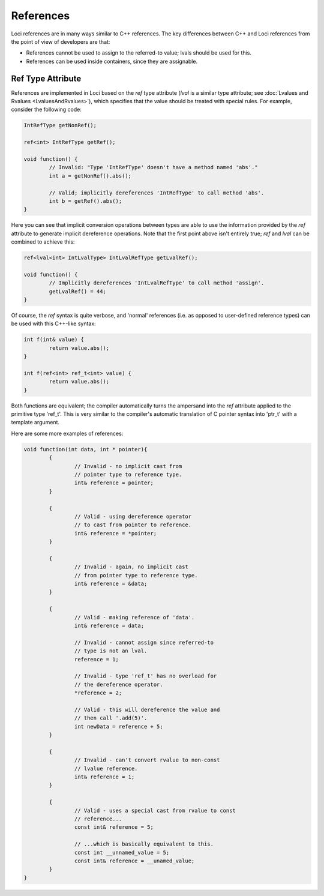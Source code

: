 References
==========

Loci references are in many ways similar to C++ references. The key differences between C++ and Loci references from the point of view of developers are that:

* References cannot be used to assign to the referred-to value; lvals should be used for this.
* References can be used inside containers, since they are assignable.

Ref Type Attribute
------------------

References are implemented in Loci based on the *ref* type attribute (*lval* is a similar type attribute; see :doc:`Lvalues and Rvalues <LvaluesAndRvalues>`), which specifies that the value should be treated with special rules. For example, consider the following code:

.. code-block:: c++

	IntRefType getNonRef();
	
	ref<int> IntRefType getRef();
	
	void function() {
		// Invalid: "Type 'IntRefType' doesn't have a method named 'abs'."
		int a = getNonRef().abs();
		
		// Valid; implicitly dereferences 'IntRefType' to call method 'abs'.
		int b = getRef().abs();
	}

Here you can see that implicit conversion operations between types are able to use the information provided by the *ref* attribute to generate implicit dereference operations. Note that the first point above isn't entirely true; *ref* and *lval* can be combined to achieve this:

.. code-block:: c++

	ref<lval<int> IntLvalType> IntLvalRefType getLvalRef();
	
	void function() {
		// Implicitly dereferences 'IntLvalRefType' to call method 'assign'.
		getLvalRef() = 44;
	}

Of course, the *ref* syntax is quite verbose, and 'normal' references (i.e. as opposed to user-defined reference types) can be used with this C++-like syntax:

.. code-block:: c++

	int f(int& value) {
		return value.abs();
	}
	
	int f(ref<int> ref_t<int> value) {
		return value.abs();
	}

Both functions are equivalent; the compiler automatically turns the ampersand into the *ref* attribute applied to the primitive type 'ref_t'. This is very similar to the compiler's automatic translation of C pointer syntax into 'ptr_t' with a template argument.

Here are some more examples of references:

.. code-block:: c++

	void function(int data, int * pointer){
		{
			// Invalid - no implicit cast from
			// pointer type to reference type.
			int& reference = pointer;
		}
		
		{
			// Valid - using dereference operator
			// to cast from pointer to reference.
			int& reference = *pointer;
		}
		
		{
			// Invalid - again, no implicit cast
			// from pointer type to reference type.
			int& reference = &data;
		}
		
		{
			// Valid - making reference of 'data'.
			int& reference = data;
			
			// Invalid - cannot assign since referred-to
			// type is not an lval.
			reference = 1;
			
			// Invalid - type 'ref_t' has no overload for
			// the dereference operator.
			*reference = 2;
			
			// Valid - this will dereference the value and
			// then call '.add(5)'.
			int newData = reference + 5;
		}
		
		{
			// Invalid - can't convert rvalue to non-const
			// lvalue reference.
			int& reference = 1;
		}
		
		{	
			// Valid - uses a special cast from rvalue to const
			// reference...
			const int& reference = 5;
			
			// ...which is basically equivalent to this.
			const int __unnamed_value = 5;
			const int& reference = __unamed_value;
		}
	}


